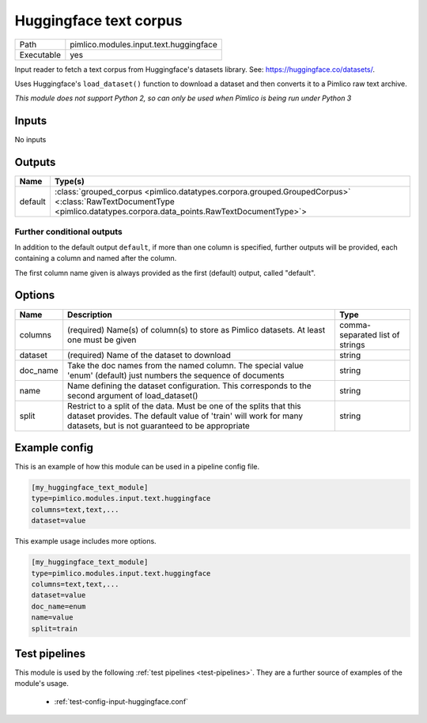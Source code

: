 Huggingface text corpus
~~~~~~~~~~~~~~~~~~~~~~~

.. py:module:: pimlico.modules.input.text.huggingface

+------------+----------------------------------------+
| Path       | pimlico.modules.input.text.huggingface |
+------------+----------------------------------------+
| Executable | yes                                    |
+------------+----------------------------------------+

Input reader to fetch a text corpus from Huggingface's datasets library.
See: https://huggingface.co/datasets/.

Uses Huggingface's ``load_dataset()`` function to download a dataset and
then converts it to a Pimlico raw text archive.


*This module does not support Python 2, so can only be used when Pimlico is being run under Python 3*

Inputs
======

No inputs

Outputs
=======

+---------+----------------------------------------------------------------------------------------------------------------------------------------------------------------------+
| Name    | Type(s)                                                                                                                                                              |
+=========+======================================================================================================================================================================+
| default | :class:`grouped_corpus <pimlico.datatypes.corpora.grouped.GroupedCorpus>` <:class:`RawTextDocumentType <pimlico.datatypes.corpora.data_points.RawTextDocumentType>`> |
+---------+----------------------------------------------------------------------------------------------------------------------------------------------------------------------+


Further conditional outputs
---------------------------


In addition to the default output ``default``, if more than one column is specified,
further outputs will be provided, each containing a column and named after the column.

The first column name given is always provided as the first (default) output, called
"default".

Options
=======

+----------+------------------------------------------------------------------------------------------------------------------------------------------------------------------------------------------+---------------------------------+
| Name     | Description                                                                                                                                                                              | Type                            |
+==========+==========================================================================================================================================================================================+=================================+
| columns  | (required) Name(s) of column(s) to store as Pimlico datasets. At least one must be given                                                                                                 | comma-separated list of strings |
+----------+------------------------------------------------------------------------------------------------------------------------------------------------------------------------------------------+---------------------------------+
| dataset  | (required) Name of the dataset to download                                                                                                                                               | string                          |
+----------+------------------------------------------------------------------------------------------------------------------------------------------------------------------------------------------+---------------------------------+
| doc_name | Take the doc names from the named column. The special value 'enum' (default) just numbers the sequence of documents                                                                      | string                          |
+----------+------------------------------------------------------------------------------------------------------------------------------------------------------------------------------------------+---------------------------------+
| name     | Name defining the dataset configuration. This corresponds to the second argument of load_dataset()                                                                                       | string                          |
+----------+------------------------------------------------------------------------------------------------------------------------------------------------------------------------------------------+---------------------------------+
| split    | Restrict to a split of the data. Must be one of the splits that this dataset provides. The default value of 'train' will work for many datasets, but is not guaranteed to be appropriate | string                          |
+----------+------------------------------------------------------------------------------------------------------------------------------------------------------------------------------------------+---------------------------------+

Example config
==============

This is an example of how this module can be used in a pipeline config file.

.. code-block:: ini
   
   [my_huggingface_text_module]
   type=pimlico.modules.input.text.huggingface
   columns=text,text,...
   dataset=value

This example usage includes more options.

.. code-block:: ini
   
   [my_huggingface_text_module]
   type=pimlico.modules.input.text.huggingface
   columns=text,text,...
   dataset=value
   doc_name=enum
   name=value
   split=train

Test pipelines
==============

This module is used by the following :ref:`test pipelines <test-pipelines>`. They are a further source of examples of the module's usage.

 * :ref:`test-config-input-huggingface.conf`

